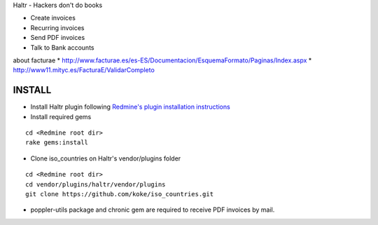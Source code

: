 Haltr - Hackers don't do books

* Create invoices
* Recurring invoices
* Send PDF invoices
* Talk to Bank accounts


about facturae
* http://www.facturae.es/es-ES/Documentacion/EsquemaFormato/Paginas/Index.aspx
* http://www11.mityc.es/FacturaE/ValidarCompleto


INSTALL
-------

* Install Haltr plugin following `Redmine's plugin installation instructions`_

* Install required gems

::
  
  cd <Redmine root dir>
  rake gems:install

* Clone iso_countries on Haltr's vendor/plugins folder

::

  cd <Redmine root dir>
  cd vendor/plugins/haltr/vendor/plugins
  git clone https://github.com/koke/iso_countries.git

* poppler-utils package and chronic gem are required to receive PDF invoices by mail.


.. _Redmine's plugin installation instructions: http://www.redmine.org/projects/redmine/wiki/Plugins
